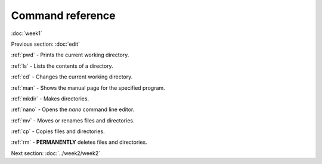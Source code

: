 Command reference
=================
:doc:`week1`

Previous section\:
:doc:`edit`

:ref:`pwd` -
Prints the current working directory.

:ref:`ls` - 
Lists the contents of a directory.

:ref:`cd` - 
Changes the current working directory.

:ref:`man` -
Shows the manual page for the specified program.

:ref:`mkdir` -
Makes directories.

:ref:`nano` -
Opens the `nano` command line editor.

:ref:`mv` -
Moves or renames files and directories.

:ref:`cp` - 
Copies files and directories.

:ref:`rm` - 
**PERMANENTLY** deletes files and directories.

Next section\:
:doc:`../week2/week2`

